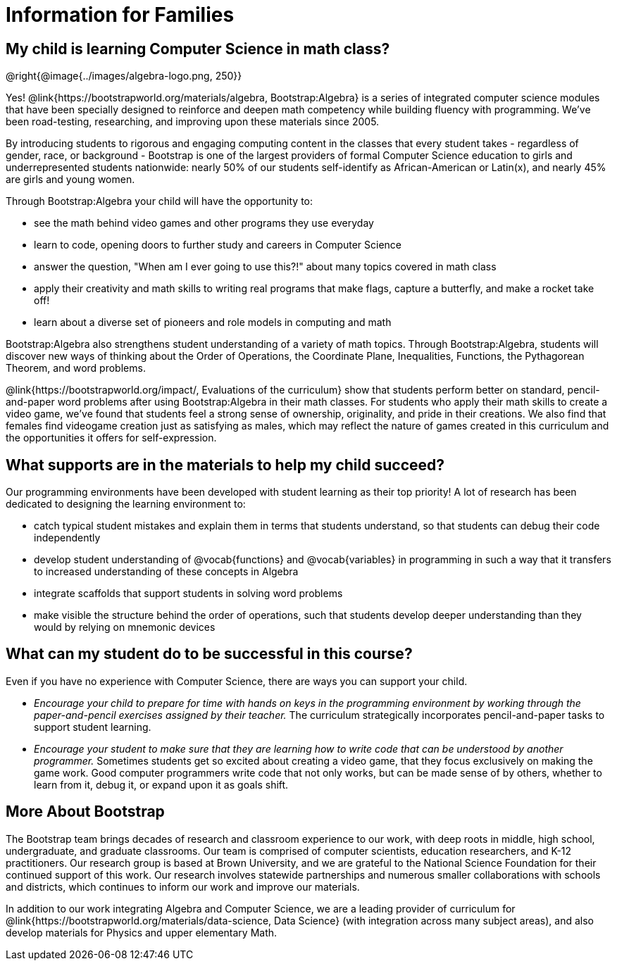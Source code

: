 = Information for Families


++++
<style>
	.vocab {
    font-weight: bold;
    font-style: italic;
    color: #75328A;
	}
</style>
++++

== My child is learning Computer Science in math class?

@right{@image{../images/algebra-logo.png, 250}}

Yes! @link{https://bootstrapworld.org/materials/algebra, Bootstrap:Algebra} is a series of integrated computer science modules that have been specially designed to reinforce and deepen math competency while building fluency with programming. We've been road-testing, researching, and improving upon these materials since 2005.

By introducing students to rigorous and engaging computing content in the classes that every student takes - regardless of gender, race, or background - Bootstrap is one of the largest providers of formal Computer Science education to girls and underrepresented students nationwide: nearly 50% of our students self-identify as African-American or Latin(x), and nearly 45% are girls and young women.

Through Bootstrap:Algebra your child will have the opportunity to:

- see the math behind video games and other programs they use everyday
- learn to code, opening doors to further study and careers in Computer Science
- answer the question, "When am I ever going to use this?!" about many topics covered in math class
- apply their creativity and math skills to writing real programs that make flags, capture a butterfly, and make a rocket take off!
- learn about a diverse set of pioneers and role models in computing and math

Bootstrap:Algebra also strengthens student understanding of a variety of math topics. Through Bootstrap:Algebra, students will discover new ways of thinking about the Order of Operations, the Coordinate Plane, Inequalities, Functions, the Pythagorean Theorem, and word problems.

@link{https://bootstrapworld.org/impact/, Evaluations of the curriculum} show that students perform better on standard, pencil-and-paper word problems after using Bootstrap:Algebra in their math classes. For students who apply their math skills to create a video game, we've found that students feel a strong sense of ownership, originality, and pride in their creations. We also find that females find videogame creation just as satisfying as males, which may reflect the nature of games created in this curriculum and the opportunities it offers for self-expression.

== What supports are in the materials to help my child succeed?

Our programming environments have been developed with student learning as their top priority! A lot of research has been dedicated to designing the learning environment to:
 
- catch typical student mistakes and explain them in terms that students understand, so that students can debug their code independently
- develop student understanding of @vocab{functions} and @vocab{variables} in programming in such a way that it transfers to increased understanding of these concepts in Algebra
- integrate scaffolds that support students in solving word problems 
- make visible the structure behind the order of operations, such that students develop deeper understanding than they would by relying on mnemonic devices

== What can my student do to be successful in this course?

Even if you have no experience with Computer Science, there are ways you can support your child. 

- _Encourage your child to prepare for time with hands on keys in the programming environment by working through the paper-and-pencil exercises assigned by their teacher._ The curriculum strategically incorporates pencil-and-paper tasks to support student learning. 
- _Encourage your student to make sure that they are learning how to write code that can be understood by another programmer._ Sometimes students get so excited about creating a video game, that they focus exclusively on making the game work. Good computer programmers write code that not only works, but can be made sense of by others, whether to learn from it, debug it, or expand upon it as goals shift. 

== More About Bootstrap

The Bootstrap team brings decades of research and classroom experience to our work, with deep roots in middle, high school, undergraduate, and graduate classrooms. Our team is comprised of computer scientists, education researchers, and K-12 practitioners. Our research group is based at Brown University, and we are grateful to the National Science Foundation for their continued support of this work. Our research involves statewide partnerships and numerous smaller collaborations with schools and districts, which continues to inform our work and improve our materials.

In addition to our work integrating Algebra and Computer Science, we are a leading provider of curriculum for @link{https://bootstrapworld.org/materials/data-science, Data Science} (with integration across many subject areas), and also develop materials for Physics and upper elementary Math.
